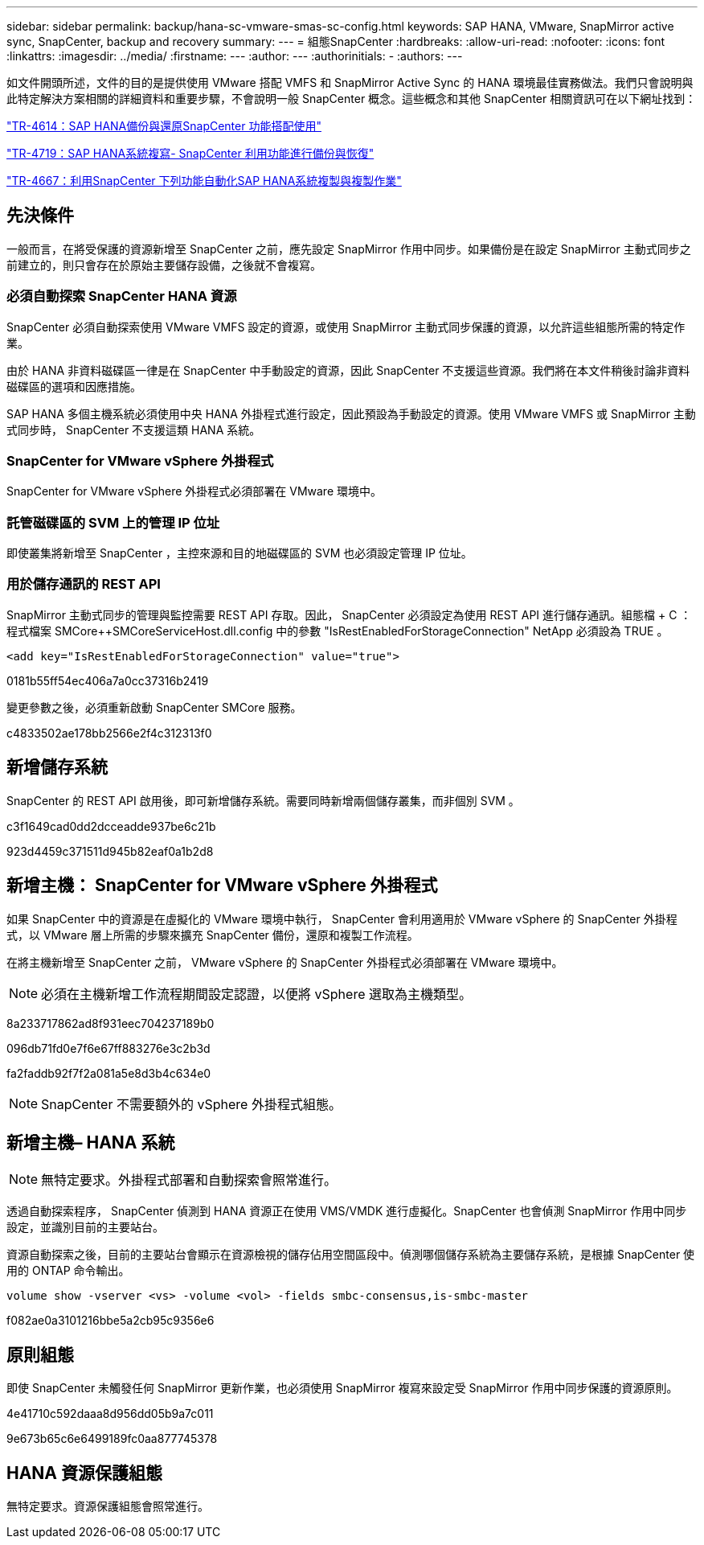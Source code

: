 ---
sidebar: sidebar 
permalink: backup/hana-sc-vmware-smas-sc-config.html 
keywords: SAP HANA, VMware, SnapMirror active sync, SnapCenter, backup and recovery 
summary:  
---
= 組態SnapCenter
:hardbreaks:
:allow-uri-read: 
:nofooter: 
:icons: font
:linkattrs: 
:imagesdir: ../media/
:firstname: ---
:author: ---
:authorinitials: -
:authors: ---


如文件開頭所述，文件的目的是提供使用 VMware 搭配 VMFS 和 SnapMirror Active Sync 的 HANA 環境最佳實務做法。我們只會說明與此特定解決方案相關的詳細資料和重要步驟，不會說明一般 SnapCenter 概念。這些概念和其他 SnapCenter 相關資訊可在以下網址找到：

https://docs.netapp.com/us-en/netapp-solutions-sap/backup/saphana-br-scs-overview.html["TR-4614：SAP HANA備份與還原SnapCenter 功能搭配使用"]

https://docs.netapp.com/us-en/netapp-solutions-sap/backup/saphana-sr-scs-sap-hana-system-replication-overview.html["TR-4719：SAP HANA系統複寫- SnapCenter 利用功能進行備份與恢復"]

https://docs.netapp.com/us-en/netapp-solutions-sap/lifecycle/sc-copy-clone-introduction.html["TR-4667：利用SnapCenter 下列功能自動化SAP HANA系統複製與複製作業"]



== 先決條件

一般而言，在將受保護的資源新增至 SnapCenter 之前，應先設定 SnapMirror 作用中同步。如果備份是在設定 SnapMirror 主動式同步之前建立的，則只會存在於原始主要儲存設備，之後就不會複寫。



=== 必須自動探索 SnapCenter HANA 資源

SnapCenter 必須自動探索使用 VMware VMFS 設定的資源，或使用 SnapMirror 主動式同步保護的資源，以允許這些組態所需的特定作業。

由於 HANA 非資料磁碟區一律是在 SnapCenter 中手動設定的資源，因此 SnapCenter 不支援這些資源。我們將在本文件稍後討論非資料磁碟區的選項和因應措施。

SAP HANA 多個主機系統必須使用中央 HANA 外掛程式進行設定，因此預設為手動設定的資源。使用 VMware VMFS 或 SnapMirror 主動式同步時， SnapCenter 不支援這類 HANA 系統。



=== SnapCenter for VMware vSphere 外掛程式

SnapCenter for VMware vSphere 外掛程式必須部署在 VMware 環境中。



=== 託管磁碟區的 SVM 上的管理 IP 位址

即使叢集將新增至 SnapCenter ，主控來源和目的地磁碟區的 SVM 也必須設定管理 IP 位址。



=== 用於儲存通訊的 REST API

SnapMirror 主動式同步的管理與監控需要 REST API 存取。因此， SnapCenter 必須設定為使用 REST API 進行儲存通訊。組態檔 + C ： ++++++++ 程式檔案 +++++SMCore+++++++++++SMCoreServiceHost.dll.config 中的參數 "IsRestEnabledForStorageConnection" NetApp 必須設為 TRUE 。

....
<add key="IsRestEnabledForStorageConnection" value="true">
....
0181b55ff54ec406a7a0cc37316b2419

變更參數之後，必須重新啟動 SnapCenter SMCore 服務。

c4833502ae178bb2566e2f4c312313f0



== 新增儲存系統

SnapCenter 的 REST API 啟用後，即可新增儲存系統。需要同時新增兩個儲存叢集，而非個別 SVM 。

c3f1649cad0dd2dcceadde937be6c21b

923d4459c371511d945b82eaf0a1b2d8



== 新增主機： SnapCenter for VMware vSphere 外掛程式

如果 SnapCenter 中的資源是在虛擬化的 VMware 環境中執行， SnapCenter 會利用適用於 VMware vSphere 的 SnapCenter 外掛程式，以 VMware 層上所需的步驟來擴充 SnapCenter 備份，還原和複製工作流程。

在將主機新增至 SnapCenter 之前， VMware vSphere 的 SnapCenter 外掛程式必須部署在 VMware 環境中。


NOTE: 必須在主機新增工作流程期間設定認證，以便將 vSphere 選取為主機類型。

8a233717862ad8f931eec704237189b0

096db71fd0e7f6e67ff883276e3c2b3d

fa2faddb92f7f2a081a5e8d3b4c634e0


NOTE: SnapCenter 不需要額外的 vSphere 外掛程式組態。



== 新增主機– HANA 系統


NOTE: 無特定要求。外掛程式部署和自動探索會照常進行。

透過自動探索程序， SnapCenter 偵測到 HANA 資源正在使用 VMS/VMDK 進行虛擬化。SnapCenter 也會偵測 SnapMirror 作用中同步設定，並識別目前的主要站台。

資源自動探索之後，目前的主要站台會顯示在資源檢視的儲存佔用空間區段中。偵測哪個儲存系統為主要儲存系統，是根據 SnapCenter 使用的 ONTAP 命令輸出。

....
volume show -vserver <vs> -volume <vol> -fields smbc-consensus,is-smbc-master
....
f082ae0a3101216bbe5a2cb95c9356e6



== 原則組態

即使 SnapCenter 未觸發任何 SnapMirror 更新作業，也必須使用 SnapMirror 複寫來設定受 SnapMirror 作用中同步保護的資源原則。

4e41710c592daaa8d956dd05b9a7c011

9e673b65c6e6499189fc0aa877745378



== HANA 資源保護組態

無特定要求。資源保護組態會照常進行。
